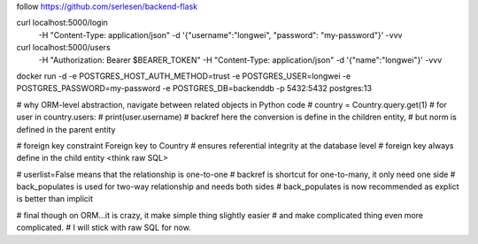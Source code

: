 follow https://github.com/serlesen/backend-flask

curl localhost:5000/login \
    -H "Content-Type: application/json" \
    -d '{"username":"longwei", "password": "my-password"}' \
    -vvv

curl localhost:5000/users \
    -H "Authorization: Bearer $BEARER_TOKEN" \
    -H "Content-Type: application/json" \
    -d '{"name":"longwei"}' \
    -vvv

docker run -d -e POSTGRES_HOST_AUTH_METHOD=trust -e POSTGRES_USER=longwei -e POSTGRES_PASSWORD=my-password -e POSTGRES_DB=backenddb -p 5432:5432 postgres:13


# why ORM-level abstraction, navigate between related objects in Python code
# country = Country.query.get(1)
# for user in country.users:
#     print(user.username)
# backref here the conversion is define in the children entity,
# but norm is defined in the parent entity

# foreign key constraint Foreign key to Country
# ensures referential integrity at the database level
# foreign key always define in the child entity <think raw SQL>

# userlist=False means that the relationship is one-to-one
# backref is shortcut for one-to-many, it only need one side
# back_populates is used for two-way relationship and needs both sides
# back_populates is now recommended as explict is better than implicit

# final though on ORM...it is crazy, it make simple thing slightly easier
# and make complicated thing even more complicated.
# I will stick with raw SQL for now.